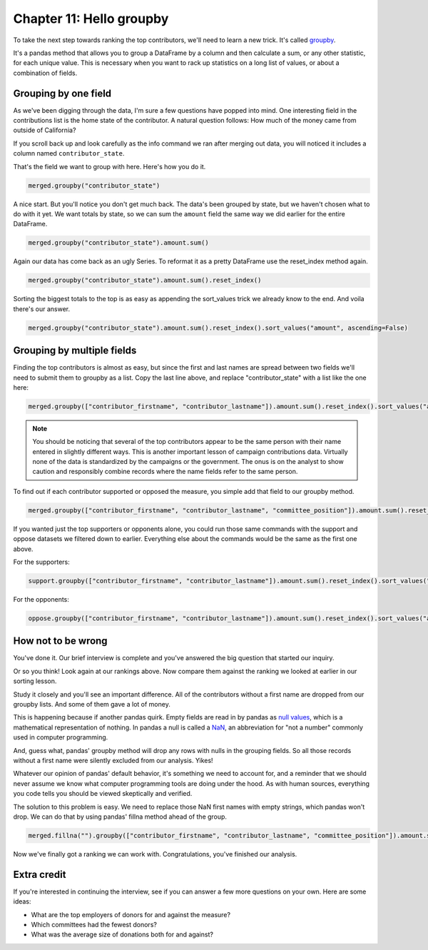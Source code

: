 =========================
Chapter 11: Hello groupby
=========================

To take the next step towards ranking the top contributors, we'll need to learn a new trick. It's called `groupby <http://pandas.pydata.org/pandas-docs/stable/generated/pandas.DataFrame.groupby.html>`_.

It's a pandas method that allows you to group a DataFrame by a column and then calculate a sum, or any other statistic, for each unique value. This is necessary when you want to rack up statistics on a long list of values, or about a combination of fields.

*********************
Grouping by one field
*********************

As we've been digging through the data, I'm sure a few questions have popped into mind. One interesting field in the contributions list is the home state of the contributor. A natural question follows: How much of the money came from outside of California?

If you scroll back up and look carefully as the info command we ran after merging out data, you will noticed it includes a column named ``contributor_state``.

That's the field we want to group with here. Here's how you do it.

.. code-block:: python

    merged.groupby("contributor_state")

A nice start. But you'll notice you don't get much back. The data's been grouped by state, but we haven't chosen what to do with it yet. We want totals by state, so we can sum the ``amount`` field the same way we did earlier for the entire DataFrame.

.. code-block:: python

    merged.groupby("contributor_state").amount.sum()

Again our data has come back as an ugly Series. To reformat it as a pretty DataFrame use the reset_index method again.

.. code-block:: python

    merged.groupby("contributor_state").amount.sum().reset_index()

Sorting the biggest totals to the top is as easy as appending the sort_values trick we already know to the end. And voila there's our answer.

.. code-block:: python

    merged.groupby("contributor_state").amount.sum().reset_index().sort_values("amount", ascending=False)


***************************
Grouping by multiple fields
***************************

Finding the top contributors is almost as easy, but since the first and last names are spread between two fields we'll need to submit them to groupby as a list. Copy the last line above, and replace "contributor_state" with a list like the one here:

.. code-block:: python

    merged.groupby(["contributor_firstname", "contributor_lastname"]).amount.sum().reset_index().sort_values("amount", ascending=False)

.. note::

    You should be noticing that several of the top contributors appear to be the same person with their name entered in slightly different ways. This is another important lesson of campaign contributions data. Virtually none of the data is standardized by the campaigns or the government. The onus is on the analyst to show caution and responsibly combine records where the name fields refer to the same person.

To find out if each contributor supported or opposed the measure, you simple add that field to our groupby method.

.. code-block:: python

    merged.groupby(["contributor_firstname", "contributor_lastname", "committee_position"]).amount.sum().reset_index().sort_values("amount", ascending=False)

If you wanted just the top supporters or opponents alone, you could run those same commands with the support and oppose datasets we filtered down to earlier. Everything else about the commands would be the same as the first one above.

For the supporters:

.. code-block:: python

    support.groupby(["contributor_firstname", "contributor_lastname"]).amount.sum().reset_index().sort_values("amount", ascending=False)

For the opponents:

.. code-block:: python

    oppose.groupby(["contributor_firstname", "contributor_lastname"]).amount.sum().reset_index().sort_values("amount", ascending=False)


*******************
How not to be wrong
*******************

You've done it. Our brief interview is complete and you've answered the big question that started our inquiry.

Or so you think! Look again at our rankings above. Now compare them against the ranking we looked at earlier in our sorting lesson.

Study it closely and you'll see an important difference. All of the contributors without a first name are dropped from our groupby lists. And some of them gave a lot of money.

This is happening because if another pandas quirk. Empty fields are read in by pandas as `null values <https://en.wikipedia.org/wiki/Null_(mathematics)>`_, which is a mathematical representation of nothing. In pandas a null is called a `NaN <https://en.wikipedia.org/wiki/NaN>`_, an abbreviation for "not a number" commonly used in computer programming.

And, guess what, pandas' groupby method will drop any rows with nulls in the grouping fields. So all those records without a first name were silently excluded from our analysis. Yikes!

Whatever our opinion of pandas' default behavior, it's something we need to account for, and a reminder that we should never assume we know what computer programming tools are doing under the hood. As with human sources, everything you code tells you should be viewed skeptically and verified.

The solution to this problem is easy. We need to replace those NaN first names with empty strings, which pandas won't drop. We can do that by using pandas' fillna method ahead of the group.

.. code-block:: python

    merged.fillna("").groupby(["contributor_firstname", "contributor_lastname", "committee_position"]).amount.sum().reset_index().sort_values("amount", ascending=False)

Now we've finally got a ranking we can work with. Congratulations, you've finished our analysis.

************
Extra credit
************

If you're interested in continuing the interview, see if you can answer a few more questions on your own. Here are some ideas:

- What are the top employers of donors for and against the measure?
- Which committees had the fewest donors?
- What was the average size of donations both for and against?
